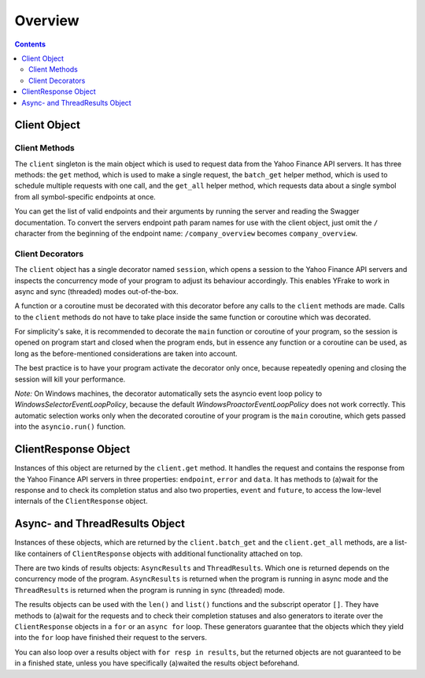 Overview
========


.. contents:: Contents

.. raw:: html

   <br />
   <hr>


Client Object
-------------

Client Methods
++++++++++++++

The ``client`` singleton is the main object which is used to request data from the Yahoo Finance API servers.
It has three methods: the ``get`` method, which is used to make a single request, the ``batch_get`` helper method,
which is used to schedule multiple requests with one call, and the ``get_all`` helper method, which requests data
about a single symbol from all symbol-specific endpoints at once.

You can get the list of valid endpoints and their arguments by running the server and reading the Swagger documentation.
To convert the servers endpoint path param names for use with the client object, just omit the ``/`` character from the
beginning of the endpoint name: ``/company_overview`` becomes ``company_overview``.


Client Decorators
+++++++++++++++++

The ``client`` object has a single decorator named ``session``, which opens a session to the Yahoo Finance API servers and
inspects the concurrency mode of your program to adjust its behaviour accordingly.
This enables YFrake to work in async and sync (threaded) modes out-of-the-box.

A function or a coroutine must be decorated with this decorator before any calls to the ``client`` methods are made.
Calls to the ``client`` methods do not have to take place inside the same function or coroutine which was decorated.

For simplicity's sake, it is recommended to decorate the ``main`` function or coroutine of your program,
so the session is opened on program start and closed when the program ends, but in essence any function
or a coroutine can be used, as long as the before-mentioned considerations are taken into account.

The best practice is to have your program activate the decorator only once, because repeatedly opening and closing the session will kill your performance.

*Note:* On Windows machines, the decorator automatically sets the asyncio event loop policy to
*WindowsSelectorEventLoopPolicy*, because the default *WindowsProactorEventLoopPolicy* does not work correctly.
This automatic selection works only when the decorated coroutine of your program is the ``main`` coroutine,
which gets passed into the ``asyncio.run()`` function.


.. raw:: html

   <br />
   <hr>


ClientResponse Object
---------------------

Instances of this object are returned by the ``client.get`` method.
It handles the request and contains the response from the Yahoo Finance API servers
in three properties: ``endpoint``, ``error`` and ``data``.
It has methods to (a)wait for the response and to check its completion status and also
two properties, ``event`` and ``future``, to access the low-level internals of the ``ClientResponse`` object.


.. raw:: html

   <br />
   <hr>


Async- and ThreadResults Object
-------------------------------

Instances of these objects, which are returned by the ``client.batch_get`` and the ``client.get_all`` methods,
are a list-like containers of ``ClientResponse`` objects with additional functionality attached on top.

There are two kinds of results objects: ``AsyncResults`` and ``ThreadResults``. Which one is returned depends
on the concurrency mode of the program. ``AsyncResults`` is returned when the program is running in
async mode and the ``ThreadResults`` is returned when the program is running in sync (threaded) mode.

The results objects can be used with the ``len()`` and ``list()`` functions and the subscript operator ``[]``.
They have methods to (a)wait for the requests and to check their completion statuses and also
generators to iterate over the ``ClientResponse`` objects in a ``for`` or an ``async for`` loop.
These generators guarantee that the objects which they yield into the ``for`` loop have finished their request to the servers.

You can also loop over a results object with ``for resp in results``, but the returned objects are not guaranteed to be in a finished state,
unless you have specifically (a)waited the results object beforehand.
